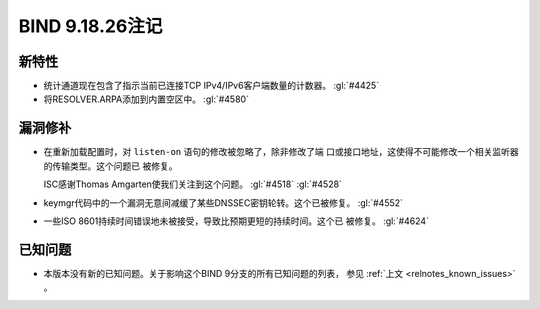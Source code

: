 .. Copyright (C) Internet Systems Consortium, Inc. ("ISC")
..
.. SPDX-License-Identifier: MPL-2.0
..
.. This Source Code Form is subject to the terms of the Mozilla Public
.. License, v. 2.0.  If a copy of the MPL was not distributed with this
.. file, you can obtain one at https://mozilla.org/MPL/2.0/.
..
.. See the COPYRIGHT file distributed with this work for additional
.. information regarding copyright ownership.

BIND 9.18.26注记
----------------

新特性
~~~~~~

- 统计通道现在包含了指示当前已连接TCP IPv4/IPv6客户端数量的计数器。
  :gl:`#4425`

- 将RESOLVER.ARPA添加到内置空区中。 :gl:`#4580`

漏洞修补
~~~~~~~~

- 在重新加载配置时，对 ``listen-on`` 语句的修改被忽略了，除非修改了端
  口或接口地址，这使得不可能修改一个相关监听器的传输类型。这个问题已
  被修复。

  ISC感谢Thomas Amgarten使我们关注到这个问题。 :gl:`#4518` :gl:`#4528`

- keymgr代码中的一个漏洞无意间减缓了某些DNSSEC密钥轮转。这个已被修复。
  :gl:`#4552`

- 一些ISO 8601持续时间错误地未被接受，导致比预期更短的持续时间。这个已
  被修复。 :gl:`#4624`

已知问题
~~~~~~~~

- 本版本没有新的已知问题。关于影响这个BIND 9分支的所有已知问题的列表，
  参见 :ref:`上文 <relnotes_known_issues>` 。
